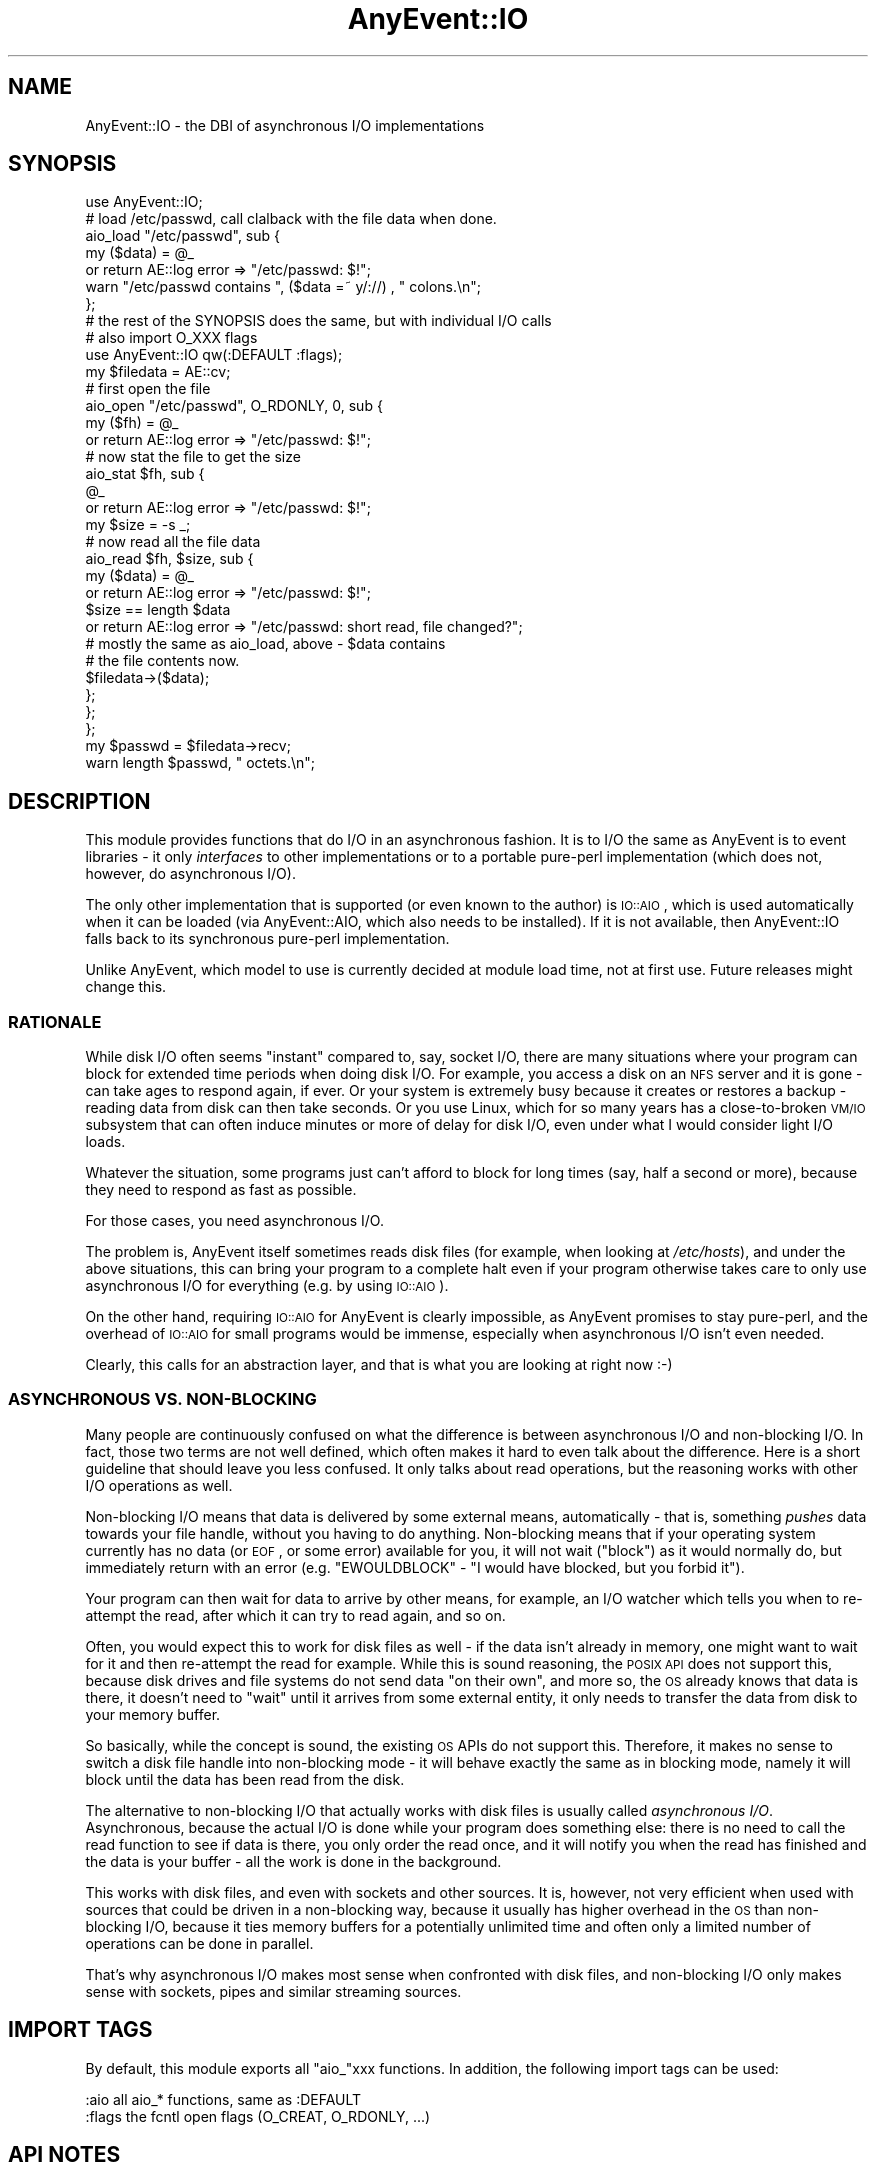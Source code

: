 .\" Automatically generated by Pod::Man 2.23 (Pod::Simple 3.14)
.\"
.\" Standard preamble:
.\" ========================================================================
.de Sp \" Vertical space (when we can't use .PP)
.if t .sp .5v
.if n .sp
..
.de Vb \" Begin verbatim text
.ft CW
.nf
.ne \\$1
..
.de Ve \" End verbatim text
.ft R
.fi
..
.\" Set up some character translations and predefined strings.  \*(-- will
.\" give an unbreakable dash, \*(PI will give pi, \*(L" will give a left
.\" double quote, and \*(R" will give a right double quote.  \*(C+ will
.\" give a nicer C++.  Capital omega is used to do unbreakable dashes and
.\" therefore won't be available.  \*(C` and \*(C' expand to `' in nroff,
.\" nothing in troff, for use with C<>.
.tr \(*W-
.ds C+ C\v'-.1v'\h'-1p'\s-2+\h'-1p'+\s0\v'.1v'\h'-1p'
.ie n \{\
.    ds -- \(*W-
.    ds PI pi
.    if (\n(.H=4u)&(1m=24u) .ds -- \(*W\h'-12u'\(*W\h'-12u'-\" diablo 10 pitch
.    if (\n(.H=4u)&(1m=20u) .ds -- \(*W\h'-12u'\(*W\h'-8u'-\"  diablo 12 pitch
.    ds L" ""
.    ds R" ""
.    ds C` ""
.    ds C' ""
'br\}
.el\{\
.    ds -- \|\(em\|
.    ds PI \(*p
.    ds L" ``
.    ds R" ''
'br\}
.\"
.\" Escape single quotes in literal strings from groff's Unicode transform.
.ie \n(.g .ds Aq \(aq
.el       .ds Aq '
.\"
.\" If the F register is turned on, we'll generate index entries on stderr for
.\" titles (.TH), headers (.SH), subsections (.SS), items (.Ip), and index
.\" entries marked with X<> in POD.  Of course, you'll have to process the
.\" output yourself in some meaningful fashion.
.ie \nF \{\
.    de IX
.    tm Index:\\$1\t\\n%\t"\\$2"
..
.    nr % 0
.    rr F
.\}
.el \{\
.    de IX
..
.\}
.\"
.\" Accent mark definitions (@(#)ms.acc 1.5 88/02/08 SMI; from UCB 4.2).
.\" Fear.  Run.  Save yourself.  No user-serviceable parts.
.    \" fudge factors for nroff and troff
.if n \{\
.    ds #H 0
.    ds #V .8m
.    ds #F .3m
.    ds #[ \f1
.    ds #] \fP
.\}
.if t \{\
.    ds #H ((1u-(\\\\n(.fu%2u))*.13m)
.    ds #V .6m
.    ds #F 0
.    ds #[ \&
.    ds #] \&
.\}
.    \" simple accents for nroff and troff
.if n \{\
.    ds ' \&
.    ds ` \&
.    ds ^ \&
.    ds , \&
.    ds ~ ~
.    ds /
.\}
.if t \{\
.    ds ' \\k:\h'-(\\n(.wu*8/10-\*(#H)'\'\h"|\\n:u"
.    ds ` \\k:\h'-(\\n(.wu*8/10-\*(#H)'\`\h'|\\n:u'
.    ds ^ \\k:\h'-(\\n(.wu*10/11-\*(#H)'^\h'|\\n:u'
.    ds , \\k:\h'-(\\n(.wu*8/10)',\h'|\\n:u'
.    ds ~ \\k:\h'-(\\n(.wu-\*(#H-.1m)'~\h'|\\n:u'
.    ds / \\k:\h'-(\\n(.wu*8/10-\*(#H)'\z\(sl\h'|\\n:u'
.\}
.    \" troff and (daisy-wheel) nroff accents
.ds : \\k:\h'-(\\n(.wu*8/10-\*(#H+.1m+\*(#F)'\v'-\*(#V'\z.\h'.2m+\*(#F'.\h'|\\n:u'\v'\*(#V'
.ds 8 \h'\*(#H'\(*b\h'-\*(#H'
.ds o \\k:\h'-(\\n(.wu+\w'\(de'u-\*(#H)/2u'\v'-.3n'\*(#[\z\(de\v'.3n'\h'|\\n:u'\*(#]
.ds d- \h'\*(#H'\(pd\h'-\w'~'u'\v'-.25m'\f2\(hy\fP\v'.25m'\h'-\*(#H'
.ds D- D\\k:\h'-\w'D'u'\v'-.11m'\z\(hy\v'.11m'\h'|\\n:u'
.ds th \*(#[\v'.3m'\s+1I\s-1\v'-.3m'\h'-(\w'I'u*2/3)'\s-1o\s+1\*(#]
.ds Th \*(#[\s+2I\s-2\h'-\w'I'u*3/5'\v'-.3m'o\v'.3m'\*(#]
.ds ae a\h'-(\w'a'u*4/10)'e
.ds Ae A\h'-(\w'A'u*4/10)'E
.    \" corrections for vroff
.if v .ds ~ \\k:\h'-(\\n(.wu*9/10-\*(#H)'\s-2\u~\d\s+2\h'|\\n:u'
.if v .ds ^ \\k:\h'-(\\n(.wu*10/11-\*(#H)'\v'-.4m'^\v'.4m'\h'|\\n:u'
.    \" for low resolution devices (crt and lpr)
.if \n(.H>23 .if \n(.V>19 \
\{\
.    ds : e
.    ds 8 ss
.    ds o a
.    ds d- d\h'-1'\(ga
.    ds D- D\h'-1'\(hy
.    ds th \o'bp'
.    ds Th \o'LP'
.    ds ae ae
.    ds Ae AE
.\}
.rm #[ #] #H #V #F C
.\" ========================================================================
.\"
.IX Title "AnyEvent::IO 3"
.TH AnyEvent::IO 3 "2013-07-31" "perl v5.12.3" "User Contributed Perl Documentation"
.\" For nroff, turn off justification.  Always turn off hyphenation; it makes
.\" way too many mistakes in technical documents.
.if n .ad l
.nh
.SH "NAME"
AnyEvent::IO \- the DBI of asynchronous I/O implementations
.SH "SYNOPSIS"
.IX Header "SYNOPSIS"
.Vb 1
\&   use AnyEvent::IO;
\&
\&   # load /etc/passwd, call clalback with the file data when done.
\&   aio_load "/etc/passwd", sub {
\&      my ($data) = @_
\&         or return AE::log error => "/etc/passwd: $!";
\&
\&      warn "/etc/passwd contains ", ($data =~ y/://) , " colons.\en";
\&   };
\&
\&   # the rest of the SYNOPSIS does the same, but with individual I/O calls
\&
\&   # also import O_XXX flags
\&   use AnyEvent::IO qw(:DEFAULT :flags);
\&
\&   my $filedata = AE::cv;
\&
\&   # first open the file
\&   aio_open "/etc/passwd", O_RDONLY, 0, sub {
\&      my ($fh) = @_
\&         or return AE::log error => "/etc/passwd: $!";
\&
\&      # now stat the file to get the size
\&      aio_stat $fh, sub {
\&         @_
\&            or return AE::log error => "/etc/passwd: $!";
\&
\&         my $size = \-s _;
\&
\&         # now read all the file data
\&         aio_read $fh, $size, sub {
\&            my ($data) = @_
\&               or return AE::log error => "/etc/passwd: $!";
\&
\&            $size == length $data
\&               or return AE::log error => "/etc/passwd: short read, file changed?";
\&
\&            # mostly the same as aio_load, above \- $data contains
\&            # the file contents now.
\&            $filedata\->($data);
\&         };
\&      };
\&   };
\&
\&   my $passwd = $filedata\->recv;
\&   warn length $passwd, " octets.\en";
.Ve
.SH "DESCRIPTION"
.IX Header "DESCRIPTION"
This module provides functions that do I/O in an asynchronous fashion. It
is to I/O the same as AnyEvent is to event libraries \- it only
\&\fIinterfaces\fR to other implementations or to a portable pure-perl
implementation (which does not, however, do asynchronous I/O).
.PP
The only other implementation that is supported (or even known to the
author) is \s-1IO::AIO\s0, which is used automatically when it can be loaded
(via AnyEvent::AIO, which also needs to be installed). If it is not
available, then AnyEvent::IO falls back to its synchronous pure-perl
implementation.
.PP
Unlike AnyEvent, which model to use is currently decided at module load
time, not at first use. Future releases might change this.
.SS "\s-1RATIONALE\s0"
.IX Subsection "RATIONALE"
While disk I/O often seems \*(L"instant\*(R" compared to, say, socket I/O, there
are many situations where your program can block for extended time periods
when doing disk I/O. For example, you access a disk on an \s-1NFS\s0 server and
it is gone \- can take ages to respond again, if ever. Or your system is
extremely busy because it creates or restores a backup \- reading data from
disk can then take seconds. Or you use Linux, which for so many years has
a close-to-broken \s-1VM/IO\s0 subsystem that can often induce minutes or more of
delay for disk I/O, even under what I would consider light I/O loads.
.PP
Whatever the situation, some programs just can't afford to block for long
times (say, half a second or more), because they need to respond as fast
as possible.
.PP
For those cases, you need asynchronous I/O.
.PP
The problem is, AnyEvent itself sometimes reads disk files (for example,
when looking at \fI/etc/hosts\fR), and under the above situations, this can
bring your program to a complete halt even if your program otherwise
takes care to only use asynchronous I/O for everything (e.g. by using
\&\s-1IO::AIO\s0).
.PP
On the other hand, requiring \s-1IO::AIO\s0 for AnyEvent is clearly
impossible, as AnyEvent promises to stay pure-perl, and the overhead of
\&\s-1IO::AIO\s0 for small programs would be immense, especially when asynchronous
I/O isn't even needed.
.PP
Clearly, this calls for an abstraction layer, and that is what you are
looking at right now :\-)
.SS "\s-1ASYNCHRONOUS\s0 \s-1VS\s0. NON-BLOCKING"
.IX Subsection "ASYNCHRONOUS VS. NON-BLOCKING"
Many people are continuously confused on what the difference is between
asynchronous I/O and non-blocking I/O. In fact, those two terms are
not well defined, which often makes it hard to even talk about the
difference. Here is a short guideline that should leave you less
confused. It only talks about read operations, but the reasoning works
with other I/O operations as well.
.PP
Non-blocking I/O means that data is delivered by some external means,
automatically \- that is, something \fIpushes\fR data towards your file
handle, without you having to do anything. Non-blocking means that if
your operating system currently has no data (or \s-1EOF\s0, or some error)
available for you, it will not wait (\*(L"block\*(R") as it would normally do,
but immediately return with an error (e.g. \f(CW\*(C`EWOULDBLOCK\*(C'\fR \- \*(L"I would have
blocked, but you forbid it\*(R").
.PP
Your program can then wait for data to arrive by other means, for example,
an I/O watcher which tells you when to re-attempt the read, after which it
can try to read again, and so on.
.PP
Often, you would expect this to work for disk files as well \- if the data
isn't already in memory, one might want to wait for it and then re-attempt
the read for example. While this is sound reasoning, the \s-1POSIX\s0 \s-1API\s0 does
not support this, because disk drives and file systems do not send data
\&\*(L"on their own\*(R", and more so, the \s-1OS\s0 already knows that data is there, it
doesn't need to \*(L"wait\*(R" until it arrives from some external entity, it only
needs to transfer the data from disk to your memory buffer.
.PP
So basically, while the concept is sound, the existing \s-1OS\s0 APIs do not
support this. Therefore, it makes no sense to switch a disk file handle
into non-blocking mode \- it will behave exactly the same as in blocking
mode, namely it will block until the data has been read from the disk.
.PP
The alternative to non-blocking I/O that actually works with disk files
is usually called \fIasynchronous I/O\fR. Asynchronous, because the actual
I/O is done while your program does something else: there is no need to
call the read function to see if data is there, you only order the read
once, and it will notify you when the read has finished and the data is
your buffer \- all the work is done in the background.
.PP
This works with disk files, and even with sockets and other sources. It
is, however, not very efficient when used with sources that could be
driven in a non-blocking way, because it usually has higher overhead
in the \s-1OS\s0 than non-blocking I/O, because it ties memory buffers for a
potentially unlimited time and often only a limited number of operations
can be done in parallel.
.PP
That's why asynchronous I/O makes most sense when confronted with disk
files, and non-blocking I/O only makes sense with sockets, pipes and
similar streaming sources.
.SH "IMPORT TAGS"
.IX Header "IMPORT TAGS"
By default, this module exports all \f(CW\*(C`aio_\*(C'\fRxxx functions. In addition,
the following import tags can be used:
.PP
.Vb 2
\&   :aio       all aio_* functions, same as :DEFAULT
\&   :flags     the fcntl open flags (O_CREAT, O_RDONLY, ...)
.Ve
.SH "API NOTES"
.IX Header "API NOTES"
The functions in this module are not meant to be the most versatile or
the highest-performers (they are not very slow either, of course). They
are primarily meant to give users of your code the option to do the I/O
asynchronously (by installing \s-1IO::AIO\s0 and AnyEvent::AIO),
without adding a dependency on those modules.
.SS "\s-1NAMING\s0"
.IX Subsection "NAMING"
All the functions in this module implement an I/O operation, usually with
the same or similar name as the Perl built-in that they mimic, but with
an \f(CW\*(C`aio_\*(C'\fR prefix. If you like you can think of the \f(CW\*(C`aio_\*(C'\fRxxx functions as
\&\*(L"AnyEvent I/O\*(R" or \*(L"Asynchronous I/O\*(R" variants of Perl built-ins.
.SS "\s-1CALLING\s0 \s-1CONVENTIONS\s0 \s-1AND\s0 \s-1ERROR\s0 \s-1REPORTING\s0"
.IX Subsection "CALLING CONVENTIONS AND ERROR REPORTING"
Each function expects a callback as their last argument. The callback is
usually called with the result data or result code. An error is usually
signalled by passing no arguments to the callback, which is then free to
look at \f(CW$!\fR for the error code.
.PP
This makes all of the following forms of error checking valid:
.PP
.Vb 3
\&   aio_open ...., sub {
\&      my $fh = shift   # scalar assignment \- will assign undef on error
\&         or return AE::log error => "...";
\&
\&      my ($fh) = @_    # list assignment \- will be 0 elements on error
\&         or return AE::log error => "...";
\&
\&      @_               # check the number of elements directly
\&         or return AE::log error => "...";
.Ve
.SS "\s-1CAVEAT:\s0 \s-1RELATIVE\s0 \s-1PATHS\s0"
.IX Subsection "CAVEAT: RELATIVE PATHS"
When a path is specified, this path \fImust be an absolute\fR path, unless
you make certain that nothing in your process calls \f(CW\*(C`chdir\*(C'\fR or an
equivalent function while the request executes.
.SS "\s-1CAVEAT:\s0 \s-1OTHER\s0 \s-1SHARED\s0 \s-1STATE\s0"
.IX Subsection "CAVEAT: OTHER SHARED STATE"
Changing the \f(CW\*(C`umask\*(C'\fR while any requests execute that create files (or
otherwise rely on the current umask) results in undefined behaviour \-
likewise changing anything else that would change the outcome, such as
your effective user or group \s-1ID\s0.
.SS "\s-1CALLBACKS\s0 \s-1MIGHT\s0 \s-1BE\s0 \s-1CALLED\s0 \s-1BEFORE\s0 \s-1FUNCTION\s0 \s-1RETURNS\s0 \s-1TO\s0 \s-1CALLER\s0"
.IX Subsection "CALLBACKS MIGHT BE CALLED BEFORE FUNCTION RETURNS TO CALLER"
Unlike other functions in the AnyEvent module family, these functions
\&\fImay\fR call your callback instantly, before returning. This should not be
a real problem, as these functions never return anything useful.
.SS "\s-1BEHAVIOUR\s0 \s-1AT\s0 \s-1PROGRAM\s0 \s-1EXIT\s0"
.IX Subsection "BEHAVIOUR AT PROGRAM EXIT"
Both AnyEvent::IO::Perl and AnyEvent::IO::IOAIO implementations
make sure that operations that have started will be finished on a clean
programs exit. That makes programs work that start some I/O operations and
then exit. For example this complete program:
.PP
.Vb 1
\&   use AnyEvent::IO;
\&
\&   aio_stat "path1", sub {
\&      aio_stat "path2", sub {
\&         warn "both stats done\en";
\&      };
\&   };
.Ve
.PP
Starts a \f(CW\*(C`stat\*(C'\fR operation and then exits by \*(L"falling off the end\*(R" of
the program. Nevertheless, \fIboth\fR \f(CW\*(C`stat\*(C'\fR operations will be executed,
as AnyEvent::IO waits for all outstanding requests to finish and you can
start new requests from request callbacks.
.PP
In fact, since AnyEvent::IO::Perl is currently synchronous, the
program will do both stats before falling off the end, but with
AnyEvent::IO::IOAIO, the program first falls of the end, then the stats
are executed.
.PP
While not guaranteed, this behaviour will be present in future versions,
if reasonably possible (which is extreemly likely :).
.SH "GLOBAL VARIABLES AND FUNCTIONS"
.IX Header "GLOBAL VARIABLES AND FUNCTIONS"
.ie n .IP "$AnyEvent::IO::MODEL" 4
.el .IP "\f(CW$AnyEvent::IO::MODEL\fR" 4
.IX Item "$AnyEvent::IO::MODEL"
Contains the package name of the backend I/O model in use \- at the moment,
this is usually \f(CW\*(C`AnyEvent::IO::Perl\*(C'\fR or \f(CW\*(C`AnyEvent::IO::IOAIO\*(C'\fR.
.ie n .IP "aio_load $path, $cb\->($data)" 4
.el .IP "aio_load \f(CW$path\fR, \f(CW$cb\fR\->($data)" 4
.IX Item "aio_load $path, $cb->($data)"
Tries to open \f(CW$path\fR and read its contents into memory (obviously,
should only be used on files that are \*(L"small enough\*(R"), then passes them to
the callback as a string.
.Sp
Example: load \fI/etc/hosts\fR.
.Sp
.Vb 3
\&   aio_load "/etc/hosts", sub {
\&      my ($hosts) = @_
\&         or return AE::log error => "/etc/hosts: $!";
\&
\&      AE::log info => "/etc/hosts contains ", ($hosts =~ y/\en/), " lines\en";
\&   };
.Ve
.ie n .IP "aio_open $path, $flags, $mode, $cb\->($fh)" 4
.el .IP "aio_open \f(CW$path\fR, \f(CW$flags\fR, \f(CW$mode\fR, \f(CW$cb\fR\->($fh)" 4
.IX Item "aio_open $path, $flags, $mode, $cb->($fh)"
Tries to open the file specified by \f(CW$path\fR with the O_XXX\-flags
\&\f(CW$flags\fR (from the Fcntl module, or see below) and the mode \f(CW$mode\fR (a
good value is 0666 for \f(CW\*(C`O_CREAT\*(C'\fR, and \f(CW0\fR otherwise).
.Sp
The (normal, standard, perl) file handle associated with the opened file
is then passed to the callback.
.Sp
This works very much like Perl's \f(CW\*(C`sysopen\*(C'\fR function.
.Sp
Changing the \f(CW\*(C`umask\*(C'\fR while this request executes results in undefined
behaviour \- likewise changing anything else that would change the outcome,
such as your effective user or group \s-1ID\s0.
.Sp
To avoid having to load Fcntl, this module provides constants
for \f(CW\*(C`O_RDONLY\*(C'\fR, \f(CW\*(C`O_WRONLY\*(C'\fR, \f(CW\*(C`O_RDWR\*(C'\fR, \f(CW\*(C`O_CREAT\*(C'\fR, \f(CW\*(C`O_EXCL\*(C'\fR,
\&\f(CW\*(C`O_TRUNC\*(C'\fR and \f(CW\*(C`O_APPEND\*(C'\fR \- you can either access them directly
(\f(CW\*(C`AnyEvent::IO::O_RDONLY\*(C'\fR) or import them by specifying the \f(CW\*(C`:flags\*(C'\fR
import tag (see \s-1SYNOPSIS\s0).
.Sp
Example: securely open a file in \fI/var/tmp\fR, fail if it exists or is a symlink.
.Sp
.Vb 1
\&   use AnyEvent::IO qw(:flags);
\&
\&   aio_open "/var/tmp/mytmp$$", O_CREAT | O_EXCL | O_RDWR, 0600, sub {
\&      my ($fh) = @_
\&         or return AE::log error => "$! \- denial of service attack?";
\&
\&      # now we have $fh
\&   };
.Ve
.ie n .IP "aio_close $fh, $cb\->($success)" 4
.el .IP "aio_close \f(CW$fh\fR, \f(CW$cb\fR\->($success)" 4
.IX Item "aio_close $fh, $cb->($success)"
Closes the file handle (yes, close can block your process indefinitely)
and passes a true value to the callback on success.
.Sp
Due to idiosyncrasies in perl, instead of calling \f(CW\*(C`close\*(C'\fR, the file
handle might get closed by \f(CW\*(C`dup2\*(C'\fR'ing another file descriptor over
it, that is, the \f(CW$fh\fR might still be open, but can be closed safely
afterwards and must not be used for anything.
.Sp
Example: close a file handle, and dirty as we are, do not even bother
to check for errors.
.Sp
.Vb 1
\&   aio_close $fh, sub { };
.Ve
.ie n .IP "aio_read $fh, $length, $cb\->($data)" 4
.el .IP "aio_read \f(CW$fh\fR, \f(CW$length\fR, \f(CW$cb\fR\->($data)" 4
.IX Item "aio_read $fh, $length, $cb->($data)"
Tries to read \f(CW$length\fR octets from the current position from \f(CW$fh\fR and
passes these bytes to \f(CW$cb\fR. Otherwise the semantics are very much like
those of Perl's \f(CW\*(C`sysread\*(C'\fR.
.Sp
If less than \f(CW$length\fR octets have been read, \f(CW$data\fR will contain
only those bytes actually read. At \s-1EOF\s0, \f(CW$data\fR will be a zero-length
string. If an error occurs, then nothing is passed to the callback.
.Sp
Obviously, multiple \f(CW\*(C`aio_read\*(C'\fR's or \f(CW\*(C`aio_write\*(C'\fR's at the same time on file
handles sharing the underlying open file description results in undefined
behaviour, due to sharing of the current file offset (and less obviously
so, because \s-1OS\s0 X is not thread safe and corrupts data when you try).
.Sp
Example: read 128 octets from a file.
.Sp
.Vb 3
\&   aio_read $fh, 128, sub {
\&      my ($data) = @_
\&         or return AE::log error "read from fh: $!";
\&  
\&      if (length $data) {
\&         print "read ", length $data, " octets.\en";
\&      } else {
\&         print "EOF\en";
\&      }
\&   };
.Ve
.ie n .IP "aio_seek $fh, $offset, $whence, $callback\->($offs)" 4
.el .IP "aio_seek \f(CW$fh\fR, \f(CW$offset\fR, \f(CW$whence\fR, \f(CW$callback\fR\->($offs)" 4
.IX Item "aio_seek $fh, $offset, $whence, $callback->($offs)"
Seeks the filehandle to the new \f(CW$offset\fR, similarly to Perl's
\&\f(CW\*(C`sysseek\*(C'\fR. The \f(CW$whence\fR are the traditional values (\f(CW0\fR to count from
start, \f(CW1\fR to count from the current position and \f(CW2\fR to count from the
end).
.Sp
The resulting absolute offset will be passed to the callback on success.
.Sp
Example: measure the size of the file in the old-fashioned way using seek.
.Sp
.Vb 3
\&   aio_seek $fh, 0, 2, sub {
\&      my ($size) = @_
\&         or return AE::log error => "seek to end failed: $!";
\&
\&      # maybe we need to seek to the beginning again?
\&      aio_seek $fh, 0, 0, sub {
\&         # now we are hopefully at the beginning
\&      };
\&   };
.Ve
.ie n .IP "aio_write $fh, $data, $cb\->($length)" 4
.el .IP "aio_write \f(CW$fh\fR, \f(CW$data\fR, \f(CW$cb\fR\->($length)" 4
.IX Item "aio_write $fh, $data, $cb->($length)"
Tries to write the octets in \f(CW$data\fR to the current position of \f(CW$fh\fR
and passes the actual number of bytes written to the \f(CW$cb\fR. Otherwise the
semantics are very much like those of Perl's \f(CW\*(C`syswrite\*(C'\fR.
.Sp
If less than \f(CW\*(C`length $data\*(C'\fR octets have been written, \f(CW$length\fR will
reflect that. If an error occurs, then nothing is passed to the callback.
.Sp
Obviously, multiple \f(CW\*(C`aio_read\*(C'\fR's or \f(CW\*(C`aio_write\*(C'\fR's at the same time on file
handles sharing the underlying open file description results in undefined
behaviour, due to sharing of the current file offset (and less obviously
so, because \s-1OS\s0 X is not thread safe and corrupts data when you try).
.ie n .IP "aio_truncate $fh_or_path, $new_length, $cb\->($success)" 4
.el .IP "aio_truncate \f(CW$fh_or_path\fR, \f(CW$new_length\fR, \f(CW$cb\fR\->($success)" 4
.IX Item "aio_truncate $fh_or_path, $new_length, $cb->($success)"
Calls \f(CW\*(C`truncate\*(C'\fR on the path or perl file handle and passes a true value
to the callback on success.
.Sp
Example: truncate \fI/etc/passwd\fR to zero length \- this only works on
systems that support \f(CW\*(C`truncate\*(C'\fR, should not be tried out for obvious
reasons and debian will probably open yte another security bug about this
example.
.Sp
.Vb 4
\&   aio_truncate "/etc/passwd", sub {
\&      @_
\&         or return AE::log error => "/etc/passwd: $! \- are you root enough?";
\&   };
.Ve
.ie n .IP "aio_utime $fh_or_path, $atime, $mtime, $cb\->($success)" 4
.el .IP "aio_utime \f(CW$fh_or_path\fR, \f(CW$atime\fR, \f(CW$mtime\fR, \f(CW$cb\fR\->($success)" 4
.IX Item "aio_utime $fh_or_path, $atime, $mtime, $cb->($success)"
Calls \f(CW\*(C`utime\*(C'\fR on the path or perl file handle and passes a true value to
the callback on success.
.Sp
The special case of both \f(CW$atime\fR and \f(CW$mtime\fR being \f(CW\*(C`undef\*(C'\fR sets the
times to the current time, on systems that support this.
.Sp
Example: try to touch \fIfile\fR.
.Sp
.Vb 1
\&   aio_utime "file", undef, undef, sub { };
.Ve
.ie n .IP "aio_chown $fh_or_path, $uid, $gid, $cb\->($success)" 4
.el .IP "aio_chown \f(CW$fh_or_path\fR, \f(CW$uid\fR, \f(CW$gid\fR, \f(CW$cb\fR\->($success)" 4
.IX Item "aio_chown $fh_or_path, $uid, $gid, $cb->($success)"
Calls \f(CW\*(C`chown\*(C'\fR on the path or perl file handle and passes a true value to
the callback on success.
.Sp
If \f(CW$uid\fR or \f(CW$gid\fR can be specified as \f(CW\*(C`undef\*(C'\fR, in which case the
uid or gid of the file is not changed. This differs from Perl's \f(CW\*(C`chown\*(C'\fR
built-in, which wants \f(CW\*(C`\-1\*(C'\fR for this.
.Sp
Example: update the group of \fIfile\fR to 0 (root), but leave the owner alone.
.Sp
.Vb 4
\&   aio_chown "file", undef, 0, sub {
\&      @_
\&         or return AE::log error => "chown \*(Aqfile\*(Aq: $!";
\&   };
.Ve
.ie n .IP "aio_chmod $fh_or_path, $perms, $cb\->($success)" 4
.el .IP "aio_chmod \f(CW$fh_or_path\fR, \f(CW$perms\fR, \f(CW$cb\fR\->($success)" 4
.IX Item "aio_chmod $fh_or_path, $perms, $cb->($success)"
Calls \f(CW\*(C`chmod\*(C'\fR on the path or perl file handle and passes a true value to
the callback on success.
.Sp
Example: change \fIfile\fR to be user/group/world\-readable, but leave the other flags
alone.
.Sp
.Vb 3
\&   aio_stat "file", sub {
\&      @_
\&         or return AE::log error => "file: $!";
\&
\&      aio_chmod "file", (stat _)[2] & 07777 | 00444, sub { };
\&   };
.Ve
.ie n .IP "aio_stat $fh_or_path, $cb\->($success)" 4
.el .IP "aio_stat \f(CW$fh_or_path\fR, \f(CW$cb\fR\->($success)" 4
.IX Item "aio_stat $fh_or_path, $cb->($success)"
.PD 0
.ie n .IP "aio_lstat $path, $cb\->($success)" 4
.el .IP "aio_lstat \f(CW$path\fR, \f(CW$cb\fR\->($success)" 4
.IX Item "aio_lstat $path, $cb->($success)"
.PD
Calls \f(CW\*(C`stat\*(C'\fR or \f(CW\*(C`lstat\*(C'\fR on the path or perl file handle and passes a
true value to the callback on success.
.Sp
The stat data will be available by \f(CW\*(C`stat\*(C'\fR'ing the \f(CW\*(C`_\*(C'\fR file handle
(e.g. \f(CW\*(C`\-x _\*(C'\fR, \f(CW\*(C`stat _\*(C'\fR and so on).
.Sp
Example: see if we can find the number of subdirectories of \fI/etc\fR.
.Sp
.Vb 3
\&   aio_stat "/etc", sub {
\&      @_
\&         or return AE::log error => "/etc: $!";
\&
\&      (stat _)[3] >= 2
\&         or return AE::log warn => "/etc has low link count \- non\-POSIX filesystem?";
\&
\&      print "/etc has ", (stat _)[3] \- 2, " subdirectories.\en";
\&   };
.Ve
.ie n .IP "aio_link $oldpath, $newpath, $cb\->($success)" 4
.el .IP "aio_link \f(CW$oldpath\fR, \f(CW$newpath\fR, \f(CW$cb\fR\->($success)" 4
.IX Item "aio_link $oldpath, $newpath, $cb->($success)"
Calls \f(CW\*(C`link\*(C'\fR on the paths and passes a true value to the callback on
success.
.Sp
Example: link "\fIfile\fR to \fIfile.bak\fR, then rename \fIfile.new\fR over \fIfile\fR,
to atomically replace it.
.Sp
.Vb 3
\&   aio_link "file", "file.bak", sub {
\&      @_
\&         or return AE::log error => "file: $!";
\&
\&      aio_rename "file.new", "file", sub {
\&         @_
\&            or return AE::log error => "file.new: $!";
\&
\&         print "file atomically replaced by file.new, backup file.bak\en";
\&      };
\&   };
.Ve
.ie n .IP "aio_symlink $oldpath, $newpath, $cb\->($success)" 4
.el .IP "aio_symlink \f(CW$oldpath\fR, \f(CW$newpath\fR, \f(CW$cb\fR\->($success)" 4
.IX Item "aio_symlink $oldpath, $newpath, $cb->($success)"
Calls \f(CW\*(C`symlink\*(C'\fR on the paths and passes a true value to the callback on
success.
.Sp
Example: create a symlink "\fIslink\fR containing \*(L"random data\*(R".
.Sp
.Vb 4
\&   aio_symlink "random data", "slink", sub {
\&      @_
\&         or return AE::log error => "slink: $!";
\&   };
.Ve
.ie n .IP "aio_readlink $path, $cb\->($target)" 4
.el .IP "aio_readlink \f(CW$path\fR, \f(CW$cb\fR\->($target)" 4
.IX Item "aio_readlink $path, $cb->($target)"
Calls \f(CW\*(C`readlink\*(C'\fR on the paths and passes the link target string to the
callback.
.Sp
Example: read the symlink called Fyslink> and verify that it contains \*(L"random data\*(R".
.Sp
.Vb 3
\&  aio_readlink "slink", sub {
\&     my ($target) = @_
\&        or return AE::log error => "slink: $!";
\&
\&     $target eq "random data"
\&        or AE::log critical => "omg, the world will end!";
\&  };
.Ve
.ie n .IP "aio_rename $oldpath, $newpath, $cb\->($success)" 4
.el .IP "aio_rename \f(CW$oldpath\fR, \f(CW$newpath\fR, \f(CW$cb\fR\->($success)" 4
.IX Item "aio_rename $oldpath, $newpath, $cb->($success)"
Calls \f(CW\*(C`rename\*(C'\fR on the paths and passes a true value to the callback on
success.
.Sp
See \f(CW\*(C`aio_link\*(C'\fR for an example.
.ie n .IP "aio_unlink $path, $cb\->($success)" 4
.el .IP "aio_unlink \f(CW$path\fR, \f(CW$cb\fR\->($success)" 4
.IX Item "aio_unlink $path, $cb->($success)"
Tries to unlink the object at \f(CW$path\fR and passes a true value to the
callback on success.
.Sp
Example: try to delete the file \fItmpfile.dat~\fR.
.Sp
.Vb 1
\&   aio_unlink "tmpfile.dat~", sub { };
.Ve
.ie n .IP "aio_mkdir $path, $perms, $cb\->($success)" 4
.el .IP "aio_mkdir \f(CW$path\fR, \f(CW$perms\fR, \f(CW$cb\fR\->($success)" 4
.IX Item "aio_mkdir $path, $perms, $cb->($success)"
Calls \f(CW\*(C`mkdir\*(C'\fR on the path with the given permissions \f(CW$perms\fR (when in
doubt, \f(CW0777\fR is a good value) and passes a true value to the callback on
success.
.Sp
Example: try to create the directory \fIsubdir\fR and leave it to whoeveer
comes after us to check whether it worked.
.Sp
.Vb 1
\&   aio_mkdir "subdir", 0777, sub { };
.Ve
.ie n .IP "aio_rmdir $path, $cb\->($success)" 4
.el .IP "aio_rmdir \f(CW$path\fR, \f(CW$cb\fR\->($success)" 4
.IX Item "aio_rmdir $path, $cb->($success)"
Tries to remove the directory at \f(CW$path\fR and passes a true value to the
callback on success.
.Sp
Example: try to remove the directory \fIsubdir\fR and don't give a damn if
that fails.
.Sp
.Vb 1
\&   aio_rmdir "subdir", sub { };
.Ve
.ie n .IP "aio_readdir $path, $cb\->(\e@names)" 4
.el .IP "aio_readdir \f(CW$path\fR, \f(CW$cb\fR\->(\e@names)" 4
.IX Item "aio_readdir $path, $cb->(@names)"
Reads all filenames from the directory specified by \f(CW$path\fR and passes
them to the callback, as an array reference with the names (without a path
prefix). The \fI.\fR and \fI..\fR names will be filtered out first.
.Sp
The ordering of the file names is undefined \- backends that are capable
of it (e.g. \s-1IO::AIO\s0) will return the ordering that most likely is
fastest to \f(CW\*(C`stat\*(C'\fR through, and furthermore put entries that likely are
directories first in the array.
.Sp
If you need best performance in recursive directory traversal or when
looking at really big directories, you are advised to use \s-1IO::AIO\s0
directly, specifically the \f(CW\*(C`aio_readdirx\*(C'\fR and \f(CW\*(C`aio_scandir\*(C'\fR functions,
which have more options to tune performance.
.Sp
Example: recursively scan a directory hierarchy, silently skip diretcories
we couldn't read and print all others.
.Sp
.Vb 3
\&   sub scan($); # visibility\-in\-next statement is not so useful these days
\&   sub scan($) {
\&      my ($path) = @_;
\&
\&      aio_readdir $path, sub {
\&         my ($names) = @_
\&            or return;
\&
\&         print "$path\en";
\&
\&         for my $name (@$names) {
\&            aio_lstat "$path/$name", sub {
\&               scan "$path/$name"
\&                  if \-d _;
\&            };
\&         }
\&      };
\&   }
\&
\&   scan "/etc";
.Ve
.SH "ENVIRONMENT VARIABLES"
.IX Header "ENVIRONMENT VARIABLES"
See the description of \f(CW\*(C`PERL_ANYEVENT_IO_MODEL\*(C'\fR in the AnyEvent
manpage.
.SH "AUTHOR"
.IX Header "AUTHOR"
.Vb 2
\& Marc Lehmann <schmorp@schmorp.de>
\& http://anyevent.schmorp.de
.Ve
